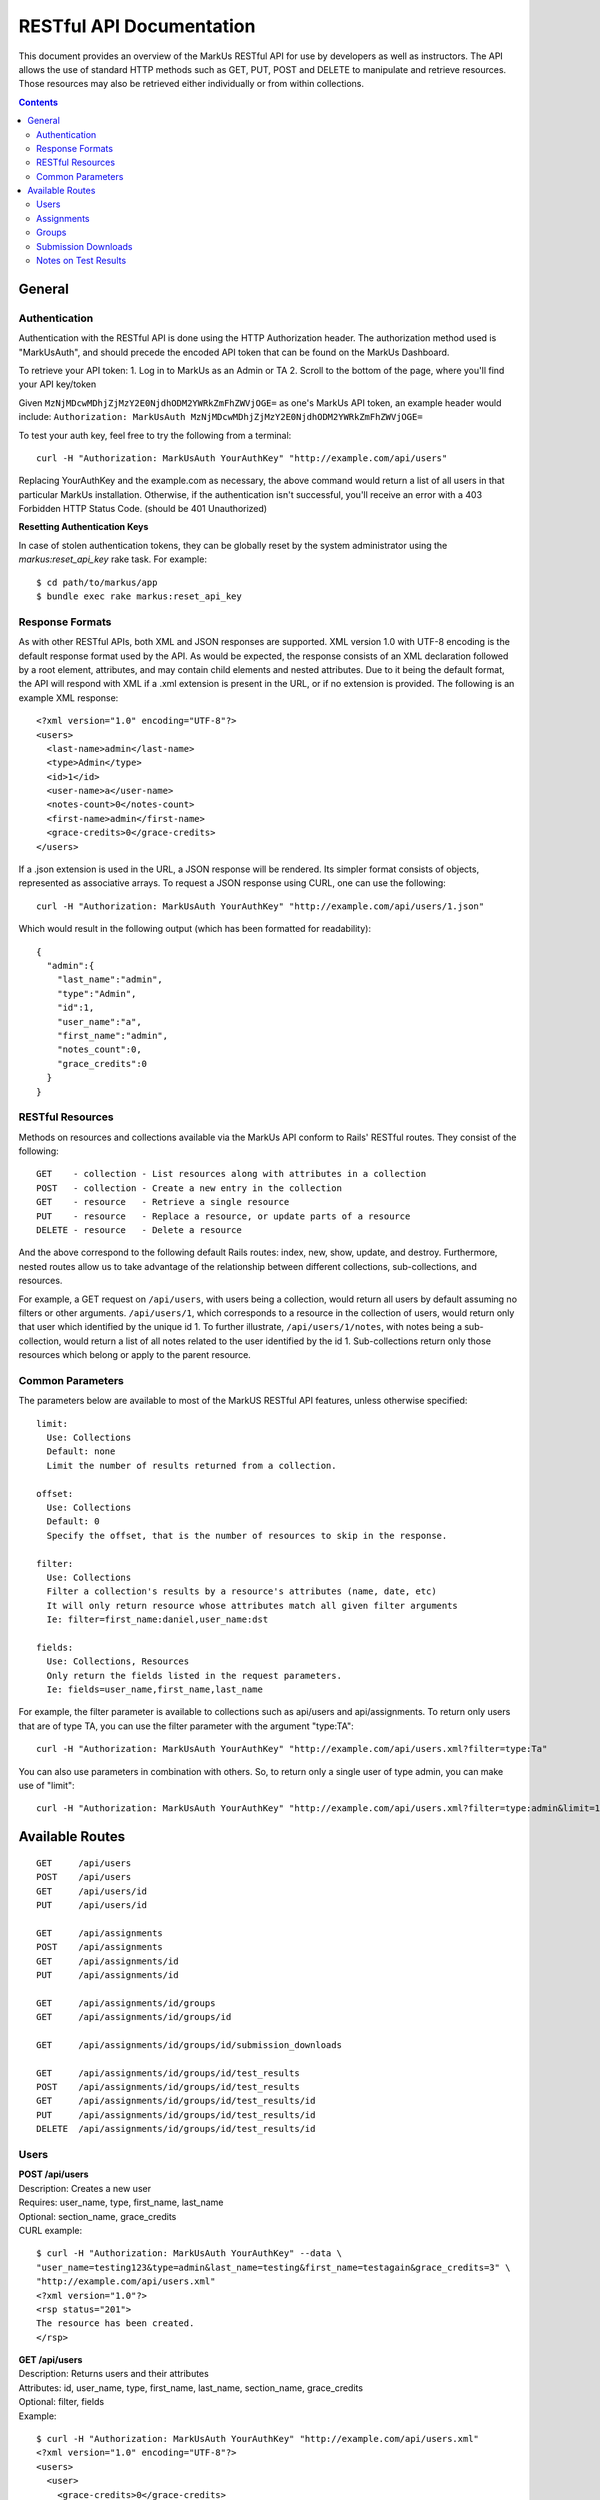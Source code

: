 *************************
RESTful API Documentation
*************************

This document provides an overview of the MarkUs RESTful API for use by developers 
as well as instructors. The API allows the use of standard HTTP methods such as 
GET, PUT, POST and DELETE to manipulate and retrieve resources. Those resources 
may also be retrieved either individually or from within collections. 

.. contents::

================================================================================
General
================================================================================

Authentication
--------------------------------------------------------------------------------

Authentication with the RESTful API is done using the HTTP Authorization header. 
The authorization method used is "MarkUsAuth", and should precede the encoded API 
token that can be found on the MarkUs Dashboard. 

To retrieve your API token:
1. Log in to MarkUs as an Admin or TA
2. Scroll to the bottom of the page, where you'll find your API key/token

Given ``MzNjMDcwMDhjZjMzY2E0NjdhODM2YWRkZmFhZWVjOGE=`` as one's MarkUs API token, 
an example header would include:
``Authorization: MarkUsAuth MzNjMDcwMDhjZjMzY2E0NjdhODM2YWRkZmFhZWVjOGE=``

To test your auth key, feel free to try the following from a terminal::

    curl -H "Authorization: MarkUsAuth YourAuthKey" "http://example.com/api/users"

Replacing YourAuthKey and the example.com as necessary, the above command would 
return a list of all users in that particular MarkUs installation. Otherwise, if 
the authentication isn't successful, you'll receive an error with a 403 Forbidden 
HTTP Status Code. (should be 401 Unauthorized)

**Resetting Authentication Keys**

In case of stolen authentication tokens, they can be globally reset by the
system administrator using the *markus:reset_api_key* rake task. For example::

    $ cd path/to/markus/app
    $ bundle exec rake markus:reset_api_key

Response Formats
--------------------------------------------------------------------------------

As with other RESTful APIs, both XML and JSON responses are supported. XML version 
1.0 with UTF-8 encoding is the default response format used by the API. As would 
be expected, the response consists of an XML declaration followed by a root element, 
attributes, and may contain child elements and nested attributes. Due to it being 
the default format, the API will respond with XML if a .xml extension is present 
in the URL, or if no extension is provided. The following is an example XML 
response::

    <?xml version="1.0" encoding="UTF-8"?>
    <users>
      <last-name>admin</last-name>
      <type>Admin</type>
      <id>1</id>
      <user-name>a</user-name>
      <notes-count>0</notes-count>
      <first-name>admin</first-name>
      <grace-credits>0</grace-credits>
    </users>

If a .json extension is used in the URL, a JSON response will be rendered. Its 
simpler format consists of objects, represented as associative arrays. To request 
a JSON response using CURL, one can use the following::

    curl -H "Authorization: MarkUsAuth YourAuthKey" "http://example.com/api/users/1.json"

Which would result in the following output (which has been formatted for readability)::

    {
      "admin":{
        "last_name":"admin",
        "type":"Admin",
        "id":1,
        "user_name":"a",
        "first_name":"admin",
        "notes_count":0,
        "grace_credits":0
      }
    }

RESTful Resources
--------------------------------------------------------------------------------

Methods on resources and collections available via the MarkUs API conform to Rails' 
RESTful routes. They consist of the following::

    GET    - collection - List resources along with attributes in a collection
    POST   - collection - Create a new entry in the collection
    GET    - resource   - Retrieve a single resource
    PUT    - resource   - Replace a resource, or update parts of a resource
    DELETE - resource   - Delete a resource

And the above correspond to the following default Rails routes: index, new, 
show, update, and destroy. Furthermore, nested routes allow us to take advantage 
of the relationship between different collections, sub-collections, and resources. 

For example, a GET request on ``/api/users``, with users being a collection, 
would return all users by default assuming no filters or other arguments. 
``/api/users/1``, which corresponds to a resource in the collection of users, 
would return only that user which identified by the unique id 1. To further 
illustrate, ``/api/users/1/notes``, with notes being a sub-collection, would 
return a list of all notes related to the user identified by the id 1. 
Sub-collections return only those resources which belong or apply to the parent 
resource.

Common Parameters
--------------------------------------------------------------------------------

The parameters below are available to most of the MarkUS RESTful API features, 
unless otherwise specified::

    limit:
      Use: Collections
      Default: none
      Limit the number of results returned from a collection.

    offset:
      Use: Collections
      Default: 0
      Specify the offset, that is the number of resources to skip in the response.

    filter:
      Use: Collections
      Filter a collection's results by a resource's attributes (name, date, etc)
      It will only return resource whose attributes match all given filter arguments
      Ie: filter=first_name:daniel,user_name:dst

    fields:
      Use: Collections, Resources
      Only return the fields listed in the request parameters.
      Ie: fields=user_name,first_name,last_name

For example, the filter parameter is available to collections such as api/users 
and api/assignments. To return only users that are of type TA, you can use the 
filter parameter with the argument "type:TA"::

    curl -H "Authorization: MarkUsAuth YourAuthKey" "http://example.com/api/users.xml?filter=type:Ta"

You can also use parameters in combination with others. So, to return only a single 
user of type admin, you can make use of "limit"::

    curl -H "Authorization: MarkUsAuth YourAuthKey" "http://example.com/api/users.xml?filter=type:admin&limit=1"


================================================================================
Available Routes
================================================================================

::

    GET     /api/users
    POST    /api/users
    GET     /api/users/id
    PUT     /api/users/id

    GET     /api/assignments
    POST    /api/assignments
    GET     /api/assignments/id
    PUT     /api/assignments/id

    GET     /api/assignments/id/groups
    GET     /api/assignments/id/groups/id

    GET     /api/assignments/id/groups/id/submission_downloads

    GET     /api/assignments/id/groups/id/test_results
    POST    /api/assignments/id/groups/id/test_results
    GET     /api/assignments/id/groups/id/test_results/id
    PUT     /api/assignments/id/groups/id/test_results/id
    DELETE  /api/assignments/id/groups/id/test_results/id

Users
--------------------------------------------------------------------------------

| **POST /api/users**
| Description: Creates a new user
| Requires: user_name, type, first_name, last_name
| Optional: section_name, grace_credits
| CURL example:
::

    $ curl -H "Authorization: MarkUsAuth YourAuthKey" --data \
    "user_name=testing123&type=admin&last_name=testing&first_name=testagain&grace_credits=3" \
    "http://example.com/api/users.xml"
    <?xml version="1.0"?>
    <rsp status="201">
    The resource has been created.
    </rsp>

| **GET /api/users**
| Description: Returns users and their attributes
| Attributes: id, user_name, type, first_name, last_name, section_name, grace_credits
| Optional: filter, fields
| Example:
::

    $ curl -H "Authorization: MarkUsAuth YourAuthKey" "http://example.com/api/users.xml"
    <?xml version="1.0" encoding="UTF-8"?>
    <users>
      <user>
        <grace-credits>0</grace-credits>
        <type>Admin</type>
        <id>1</id>
        <notes-count>0</notes-count>
        <last-name>admin</last-name>
        <user-name>a</user-name>
        <first-name>admin</first-name>
      </user>
      <user>
        <grace-credits>0</grace-credits>
        <type>Admin</type>
        <id>2</id>
        <notes-count>0</notes-count>
        <last-name>Reid</last-name>
        <user-name>reid</user-name>
        <first-name>Karen</first-name>
      </user>
    </users>

| **GET /api/users/id**
| Description: Returns a user and its attributes
| Attributes: id, user_name, type, first_name, last_name, section_name, grace_credits
| Optional: fields
| Example:
::

    $ curl -H "Authorization: MarkUsAuth YourAuthKey" "http://example.com/api/users/1.xml"
    <?xml version="1.0" encoding="UTF-8"?>
    <users>
      <grace-credits>0</grace-credits>
      <type>Admin</type>
      <id>1</id>
      <notes-count>0</notes-count>
      <last-name>admin</last-name>
      <user-name>a</user-name>
      <first-name>admin</first-name>
    </users>

| **PUT /api/users/id**
| Description: Updates the attributes of the given user
| Optional: user_name, type, first_name, last_name, section_name, grace_credits
| Example:
::

    $ curl -H "Authorization: MarkUsAuth YourAuthKey" -X PUT --data \
    "user_name=newUserName&type=admin" "http://example.com/api/users/100.xml"
    <?xml version="1.0"?>
    <rsp status="200">
    Success
    </rsp>

Assignments
--------------------------------------------------------------------------------

| **POST /api/assignments**
| Description: Creates a new assignment
| Requires: short_identifier, due_date [YYYY-MM-DD]
| Optional: repository_folder, group_min, group_max, tokens_per_day,
            submission_rule_type, marking_scheme_type, allow_web_submits, 
            display_grader_names_to_students, enable_test, assign_graders_to_criteria, 
            description, message, allow_remarks, remark_due_date, remark_message,
            student_form_groups, group_name_autogenerated, submission_rule_deduction,
            submission_rule_hours, submission_rule_interval
| Example:
::

    $ curl -H "Authorization: MarkUsAuth YourAuthKey" --data \
    "short_identifier=AsTest&due_date=2023-12-13" "http://example.com/api/assignments.xml"
    <?xml version="1.0"?>
    <rsp status="201">
    The resource has been created.
    </rsp>

| **GET /api/assignments**
| Description: Returns assignments and their attributes
| Attributes: id, description, short_identifier, message, due_date, 
              group_min, group_max, tokens_per_day, allow_web_submits, 
              student_form_groups, remark_due_date, remark_message,
              assign_graders_to_criteria, enable_test, allow_remarks,
              display_grader_names_to_students, group_name_autogenerated,
              marking_scheme_type, repository_folder
| Optional: filter, fields
| Example:
::

    $ curl -H "Authorization: MarkUsAuth YourAuthKey" "http://example.com/api/assignments.xml"
    <?xml version="1.0" encoding="UTF-8"?>
    <assignments>
      <assignment>
        <remark-due-date nil="true"></remark-due-date>
        <student-form-groups>false</student-form-groups>
        <assign-graders-to-criteria>false</assign-graders-to-criteria>
        <tokens-per-day>0</tokens-per-day>
        <description>Conditionals and Loops</description>
        <allow-remarks>true</allow-remarks>
        <remark-message nil="true"></remark-message>
        <message>Learn to use conditional statements, and loops.</message>
        <id>1</id>
        <display-grader-names-to-students>false</display-grader-names-to-students>
        <group-max>1</group-max>
        <due-date>2013-03-23T15:40:39-04:00</due-date>
        <group-name-autogenerated>true</group-name-autogenerated>
        <group-min>1</group-min>
        <short-identifier>A1</short-identifier>
        <repository-folder>A1</repository-folder>
        <enable-test>false</enable-test>
        <allow-web-submits>true</allow-web-submits>
        <marking-scheme-type>rubric</marking-scheme-type>
      </assignment>
      <assignment>
        <remark-due-date nil="true"></remark-due-date>
        <student-form-groups>true</student-form-groups>
        <assign-graders-to-criteria>false</assign-graders-to-criteria>
        <tokens-per-day>0</tokens-per-day>
        <description>Cats and Dogs</description>
        <allow-remarks>true</allow-remarks>
        <remark-message nil="true"></remark-message>
        <message>Basic exercise in Object Oriented
                          Programming.  Implement Animal, Cat, and Dog, as
                          described in class.</message>
        <id>2</id>
        <display-grader-names-to-students>false</display-grader-names-to-students>
        <group-max>3</group-max>
        <due-date>2013-04-23T15:39:40-04:00</due-date>
        <group-name-autogenerated>true</group-name-autogenerated>
        <group-min>2</group-min>
        <short-identifier>A2</short-identifier>
        <repository-folder>A2</repository-folder>
        <enable-test>false</enable-test>
        <allow-web-submits>true</allow-web-submits>
        <marking-scheme-type>rubric</marking-scheme-type>
      </assignment>
    </assignments>

| **GET /api/assignments/id**
| Description: Returns an assignment and its attributes
| Attributes: id, description, short_identifier, message, due_date, 
              group_min, group_max, tokens_per_day, allow_web_submits, 
              student_form_groups, remark_due_date, remark_message,
              assign_graders_to_criteria, enable_test, allow_remarks,
              display_grader_names_to_students, group_name_autogenerated,
              marking_scheme_type, repository_folder
| Optional: fields
| Example:
::

    $ curl -H "Authorization: MarkUsAuth YourAuthKey" "http://example.com/api/assignments/1.xml"
    <?xml version="1.0" encoding="UTF-8"?>
    <assignment>
      <remark-due-date nil="true"></remark-due-date>
      <student-form-groups>false</student-form-groups>
      <assign-graders-to-criteria>false</assign-graders-to-criteria>
      <tokens-per-day>0</tokens-per-day>
      <description>Conditionals and Loops</description>
      <allow-remarks>true</allow-remarks>
      <remark-message nil="true"></remark-message>
      <message>Learn to use conditional statements, and loops.</message>
      <id>1</id>
      <display-grader-names-to-students>false</display-grader-names-to-students>
      <group-max>1</group-max>
      <due-date>2013-03-23T15:40:39-04:00</due-date>
      <group-name-autogenerated>true</group-name-autogenerated>
      <group-min>1</group-min>
      <short-identifier>A1</short-identifier>
      <repository-folder>A1</repository-folder>
      <enable-test>false</enable-test>
      <allow-web-submits>true</allow-web-submits>
      <marking-scheme-type>rubric</marking-scheme-type>
    </assignment>

| **PUT /api/assignments/id**
| Description: Updates an assignment
| Requires: short_identifier, due_date [YYYY-MM-DD]
| Optional: repository_folder, group_min, group_max, tokens_per_day,
            submission_rule_type, marking_scheme_type, allow_web_submits, 
            display_grader_names_to_students, enable_test, assign_graders_to_criteria, 
            description, message, allow_remarks, remark_due_date, remark_message,
            student_form_groups, group_name_autogenerated, submission_rule_deduction,
            submission_rule_hours, submission_rule_interval
| Example:
::

    $ curl -H "Authorization: MarkUsAuth YourAuthKey" -X PUT --data \
    "short_identifier=As1Test" "http://example.com/api/assignments/1.xml"
    <?xml version="1.0"?>
    <rsp status="200">
    Success
    </rsp>

Groups
--------------------------------------------------------------------------------

| **GET /api/assignments/id/groups**
| Description: Returns an assignment's groups along with their attributes
| Attributes:  id, group_name, created_at, updated_at, first_name, last_name, 
               user_name, membership_status, student_memberships
| Optional: filter, fields
| Example:
::

    $ curl -H "Authorization: MarkUsAuth YourAuthKey" "http://example.com/api/assignments/1/groups.xml"
    <?xml version="1.0" encoding="UTF-8"?>
    <groups>
      <group>
        <group-name>c8mahler</group-name>
        <id>1</id>
        <student-memberships>
          <student-membership>
            <id>1</id>
            <updated-at>2013-03-23T15:39:40-04:00</updated-at>
            <created-at>2013-03-23T15:39:40-04:00</created-at>
            <membership-status>inviter</membership-status>
            <user>
              <first-name>Gustav</first-name>
              <id>3</id>
              <updated-at>2013-03-23T15:39:34-04:00</updated-at>
              <created-at>2013-03-23T15:39:34-04:00</created-at>
              <last-name>Mahler</last-name>
              <user-name>c8mahler</user-name>
            </user>
          </student-membership>
        </student-memberships>
      </group>
      <group>
        <group-name>c9magnar</group-name>
        <id>2</id>
        <student-memberships>
          <student-membership>
            <id>2</id>
            <updated-at>2013-03-23T15:39:40-04:00</updated-at>
            <created-at>2013-03-23T15:39:40-04:00</created-at>
            <membership-status>inviter</membership-status>
            <user>
              <first-name>Alberic</first-name>
              <id>4</id>
              <updated-at>2013-03-23T15:39:34-04:00</updated-at>
              <created-at>2013-03-23T15:39:34-04:00</created-at>
              <last-name>Magnard</last-name>
              <user-name>c9magnar</user-name>
            </user>
          </student-membership>
        </student-memberships>
      </group>
    </groups>

| **GET /api/assignments/id/groups/id**
| Description: Returns a single group along with its attributes
| Attributes:  id, group_name, created_at, updated_at, first_name, last_name, 
               user_name, membership_status, student_memberships
| Optional: fields
| Example:
::

    $ curl -H "Authorization: MarkUsAuth YourAuthKey" "http://example.com/api/assignments/1/groups/1.xml"
    <?xml version="1.0" encoding="UTF-8"?>
    <group>
      <group-name>c8mahler</group-name>
      <id>1</id>
      <student-memberships>
        <student-membership>
          <id>1</id>
          <updated-at>2013-03-23T15:39:40-04:00</updated-at>
          <created-at>2013-03-23T15:39:40-04:00</created-at>
          <membership-status>inviter</membership-status>
          <user>
            <first-name>Gustav</first-name>
            <id>3</id>
            <updated-at>2013-03-23T15:39:34-04:00</updated-at>
            <created-at>2013-03-23T15:39:34-04:00</created-at>
            <last-name>Mahler</last-name>
            <user-name>c8mahler</user-name>
          </user>
        </student-membership>
      </student-memberships>
    </group>

Submission Downloads
--------------------------------------------------------------------------------

| **GET /api/assignments/id/groups/id/submission_downloads**
| Description: If filename is specified, it returns the given file from the 
               submission, otherwise it returns a zip containing all submitted 
               files.
| Optional: filename
| Example:
::

    $ curl --header "Authorization: MarkUsAuth YourAuthKey" \
    "http://example.com/api/assignments/1/groups/5/submission_downloads" > Submission.zip
      % Total    % Received % Xferd  Average Speed   Time    Time     Time  Current
                                     Dload  Upload   Total   Spent    Left  Speed
    100 26898  100 26898    0     0  26271      0  0:00:01  0:00:01 --:--:-- 26396

Notes on Test Results
--------------------------------------------------------------------------------

Filenames of test results per submission have to be unique. Several HTTP POST requests with
the same filename, but different file_content parameter, will overwrite
already existing test results.

A typical request in order to load test results into MarkUs looks like the
following (using curl)::

    $ file_content=`cat app/controllers/assignments_controller.rb`; curl --header 'Authorization: MarkUsAuth NmY3NGUxNjEyY2FlNzk0NTMwMmQ5YTY1YTE1NzNhZmY=' \
      -F group_name=c5anthei -F assignment=A1 -F filename=test.txt -F "file_content=$file_content" http://example.com/markus/api/test_results

**NOTE** This only works, if for the specified assignment and group a
submission has been "collected". This usually happens after the assignment due
date and after the grace period.

**IMPORTANT** The current implementation of
test results, does not allow binary files to be pushed into MarkUs. The
behaviour of submitting binary test results this way is undefined.

**Note:** MarkUs versions > 0.7 ship with a Python (api_helper.py) and Ruby
(api_helper.rb) script in lib/tools/ which may be of some help for generating
those requests.

